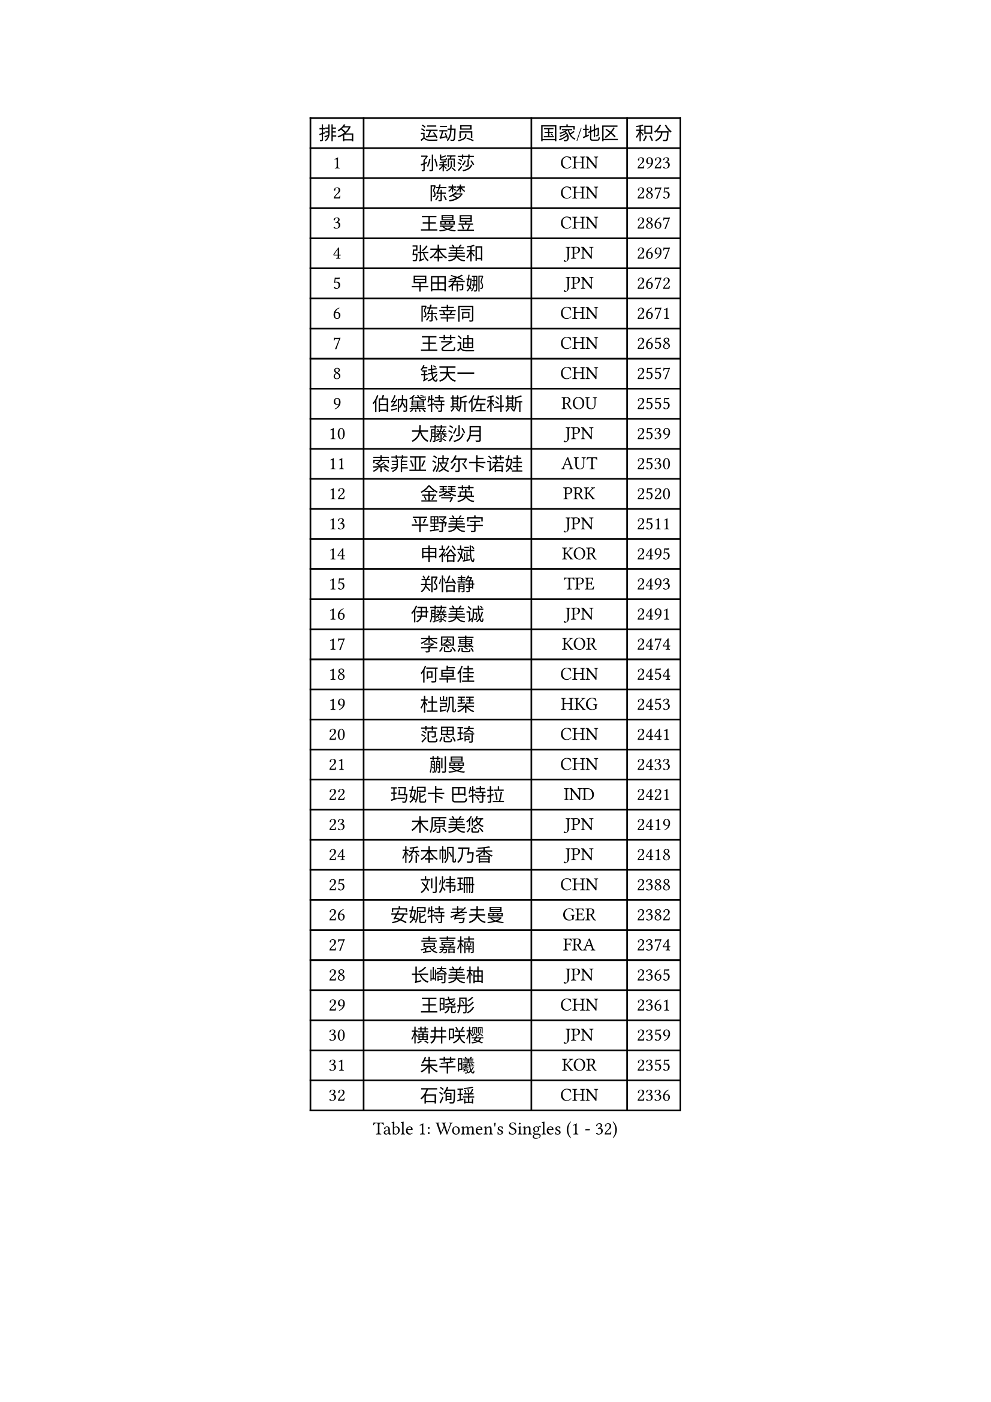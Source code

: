 
#set text(font: ("Courier New", "NSimSun"))
#figure(
  caption: "Women's Singles (1 - 32)",
    table(
      columns: 4,
      [排名], [运动员], [国家/地区], [积分],
      [1], [孙颖莎], [CHN], [2923],
      [2], [陈梦], [CHN], [2875],
      [3], [王曼昱], [CHN], [2867],
      [4], [张本美和], [JPN], [2697],
      [5], [早田希娜], [JPN], [2672],
      [6], [陈幸同], [CHN], [2671],
      [7], [王艺迪], [CHN], [2658],
      [8], [钱天一], [CHN], [2557],
      [9], [伯纳黛特 斯佐科斯], [ROU], [2555],
      [10], [大藤沙月], [JPN], [2539],
      [11], [索菲亚 波尔卡诺娃], [AUT], [2530],
      [12], [金琴英], [PRK], [2520],
      [13], [平野美宇], [JPN], [2511],
      [14], [申裕斌], [KOR], [2495],
      [15], [郑怡静], [TPE], [2493],
      [16], [伊藤美诚], [JPN], [2491],
      [17], [李恩惠], [KOR], [2474],
      [18], [何卓佳], [CHN], [2454],
      [19], [杜凯琹], [HKG], [2453],
      [20], [范思琦], [CHN], [2441],
      [21], [蒯曼], [CHN], [2433],
      [22], [玛妮卡 巴特拉], [IND], [2421],
      [23], [木原美悠], [JPN], [2419],
      [24], [桥本帆乃香], [JPN], [2418],
      [25], [刘炜珊], [CHN], [2388],
      [26], [安妮特 考夫曼], [GER], [2382],
      [27], [袁嘉楠], [FRA], [2374],
      [28], [长崎美柚], [JPN], [2365],
      [29], [王晓彤], [CHN], [2361],
      [30], [横井咲樱], [JPN], [2359],
      [31], [朱芊曦], [KOR], [2355],
      [32], [石洵瑶], [CHN], [2336],
    )
  )#pagebreak()

#set text(font: ("Courier New", "NSimSun"))
#figure(
  caption: "Women's Singles (33 - 64)",
    table(
      columns: 4,
      [排名], [运动员], [国家/地区], [积分],
      [33], [阿德里安娜 迪亚兹], [PUR], [2332],
      [34], [森樱], [JPN], [2326],
      [35], [陈熠], [CHN], [2322],
      [36], [妮娜 米特兰姆], [GER], [2305],
      [37], [徐孝元], [KOR], [2302],
      [38], [佐藤瞳], [JPN], [2296],
      [39], [琳达 伯格斯特罗姆], [SWE], [2296],
      [40], [边宋京], [PRK], [2286],
      [41], [汉娜 高达], [EGY], [2283],
      [42], [田志希], [KOR], [2283],
      [43], [出泽杏佳], [JPN], [2262],
      [44], [朱成竹], [HKG], [2255],
      [45], [玛利亚 肖], [ESP], [2253],
      [46], [韩莹], [GER], [2249],
      [47], [布里特 伊尔兰德], [NED], [2246],
      [48], [普利西卡 帕瓦德], [FRA], [2244],
      [49], [范姝涵], [CHN], [2239],
      [50], [萨比亚 温特], [GER], [2239],
      [51], [倪夏莲], [LUX], [2235],
      [52], [高桥 布鲁娜], [BRA], [2228],
      [53], [张瑞], [CHN], [2227],
      [54], [伊丽莎白 萨玛拉], [ROU], [2221],
      [55], [金娜英], [KOR], [2216],
      [56], [斯丽贾 阿库拉], [IND], [2204],
      [57], [蒂娜 梅谢芙], [EGY], [2201],
      [58], [曾尖], [SGP], [2191],
      [59], [李昱谆], [TPE], [2190],
      [60], [DIACONU Adina], [ROU], [2189],
      [61], [韩菲儿], [CHN], [2185],
      [62], [傅玉], [POR], [2184],
      [63], [LUTZ Charlotte], [FRA], [2181],
      [64], [芝田沙季], [JPN], [2177],
    )
  )#pagebreak()

#set text(font: ("Courier New", "NSimSun"))
#figure(
  caption: "Women's Singles (65 - 96)",
    table(
      columns: 4,
      [排名], [运动员], [国家/地区], [积分],
      [65], [梁夏银], [KOR], [2177],
      [66], [覃予萱], [CHN], [2175],
      [67], [张安], [USA], [2170],
      [68], [乔治娜 波塔], [HUN], [2160],
      [69], [杨屹韵], [CHN], [2157],
      [70], [李皓晴], [HKG], [2153],
      [71], [AKAE Kaho], [JPN], [2147],
      [72], [崔孝珠], [KOR], [2139],
      [73], [纵歌曼], [CHN], [2139],
      [74], [杨晓欣], [MON], [2133],
      [75], [笹尾明日香], [JPN], [2133],
      [76], [YEH Yi-Tian], [TPE], [2131],
      [77], [王 艾米], [USA], [2130],
      [78], [艾希卡 穆克吉], [IND], [2129],
      [79], [克里斯蒂娜 卡尔伯格], [SWE], [2126],
      [80], [陈思羽], [TPE], [2126],
      [81], [张墨], [CAN], [2124],
      [82], [奥拉万 帕拉南], [THA], [2122],
      [83], [PESOTSKA Margaryta], [UKR], [2116],
      [84], [WAN Yuan], [GER], [2115],
      [85], [单晓娜], [GER], [2114],
      [86], [邵杰妮], [POR], [2113],
      [87], [李雅可], [CHN], [2112],
      [88], [DRAGOMAN Andreea], [ROU], [2107],
      [89], [MATELOVA Hana], [CZE], [2105],
      [90], [陈沂芊], [TPE], [2099],
      [91], [小盐遥菜], [JPN], [2098],
      [92], [LIU Hsing-Yin], [TPE], [2091],
      [93], [苏萨西尼 萨维塔布特], [THA], [2086],
      [94], [朱思冰], [CHN], [2086],
      [95], [ZARIF Audrey], [FRA], [2083],
      [96], [LEE Daeun], [KOR], [2080],
    )
  )#pagebreak()

#set text(font: ("Courier New", "NSimSun"))
#figure(
  caption: "Women's Singles (97 - 128)",
    table(
      columns: 4,
      [排名], [运动员], [国家/地区], [积分],
      [97], [BAJOR Natalia], [POL], [2077],
      [98], [HUANG Yu-Chiao], [TPE], [2075],
      [99], [HO Tin-Tin], [ENG], [2068],
      [100], [BADAWY Farida], [EGY], [2062],
      [101], [HOCHART Leana], [FRA], [2062],
      [102], [TAKAHASHI Giulia], [BRA], [2058],
      [103], [GHORPADE Yashaswini], [IND], [2053],
      [104], [TAKEYA Misuzu], [JPN], [2052],
      [105], [OJIO Yuna], [JPN], [2049],
      [106], [LAM Yee Lok], [HKG], [2048],
      [107], [朱雨玲], [MAC], [2047],
      [108], [徐奕], [CHN], [2046],
      [109], [李时温], [KOR], [2046],
      [110], [ARAPOVIC Hana], [CRO], [2045],
      [111], [PICCOLIN Giorgia], [ITA], [2044],
      [112], [UESAWA Anne], [JPN], [2041],
      [113], [GHOSH Swastika], [IND], [2038],
      [114], [MALOBABIC Ivana], [CRO], [2034],
      [115], [RAKOVAC Lea], [CRO], [2031],
      [116], [金河英], [KOR], [2029],
      [117], [SURJAN Sabina], [SRB], [2025],
      [118], [SAWETTABUT Jinnipa], [THA], [2024],
      [119], [ALHODABY Mariam], [EGY], [2023],
      [120], [KIMURA Kasumi], [JPN], [2014],
      [121], [苏蒂尔塔 穆克吉], [IND], [2011],
      [122], [CHA Su Yong], [PRK], [2009],
      [123], [吴咏琳], [HKG], [2009],
      [124], [ORTEGA Daniela], [CHI], [2007],
      [125], [KAMATH Archana Girish], [IND], [2004],
      [126], [RYU Hanna], [KOR], [2004],
      [127], [HUANG Yi-Hua], [TPE], [2004],
      [128], [LUPULESKU Izabela], [SRB], [2000],
    )
  )